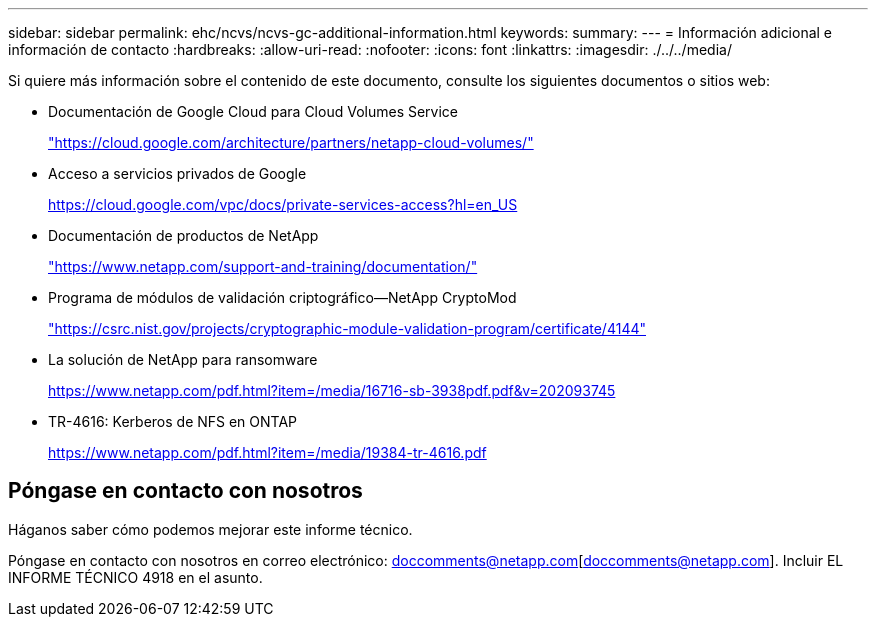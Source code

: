 ---
sidebar: sidebar 
permalink: ehc/ncvs/ncvs-gc-additional-information.html 
keywords:  
summary:  
---
= Información adicional e información de contacto
:hardbreaks:
:allow-uri-read: 
:nofooter: 
:icons: font
:linkattrs: 
:imagesdir: ./../../media/


[role="lead"]
Si quiere más información sobre el contenido de este documento, consulte los siguientes documentos o sitios web:

* Documentación de Google Cloud para Cloud Volumes Service
+
https://cloud.google.com/architecture/partners/netapp-cloud-volumes/["https://cloud.google.com/architecture/partners/netapp-cloud-volumes/"^]

* Acceso a servicios privados de Google
+
https://cloud.google.com/vpc/docs/private-services-access?hl=en_US["https://cloud.google.com/vpc/docs/private-services-access?hl=en_US"^]

* Documentación de productos de NetApp
+
https://www.netapp.com/support-and-training/documentation/["https://www.netapp.com/support-and-training/documentation/"^]

* Programa de módulos de validación criptográfico—NetApp CryptoMod
+
https://csrc.nist.gov/projects/cryptographic-module-validation-program/certificate/4144["https://csrc.nist.gov/projects/cryptographic-module-validation-program/certificate/4144"^]

* La solución de NetApp para ransomware
+
https://www.netapp.com/pdf.html?item=/media/16716-sb-3938pdf.pdf&v=202093745["https://www.netapp.com/pdf.html?item=/media/16716-sb-3938pdf.pdf&v=202093745"^]

* TR-4616: Kerberos de NFS en ONTAP
+
https://www.netapp.com/pdf.html?item=/media/19384-tr-4616.pdf["https://www.netapp.com/pdf.html?item=/media/19384-tr-4616.pdf"^]





== Póngase en contacto con nosotros

Háganos saber cómo podemos mejorar este informe técnico.

Póngase en contacto con nosotros en correo electrónico: doccomments@netapp.com[doccomments@netapp.com]. Incluir EL INFORME TÉCNICO 4918 en el asunto.
